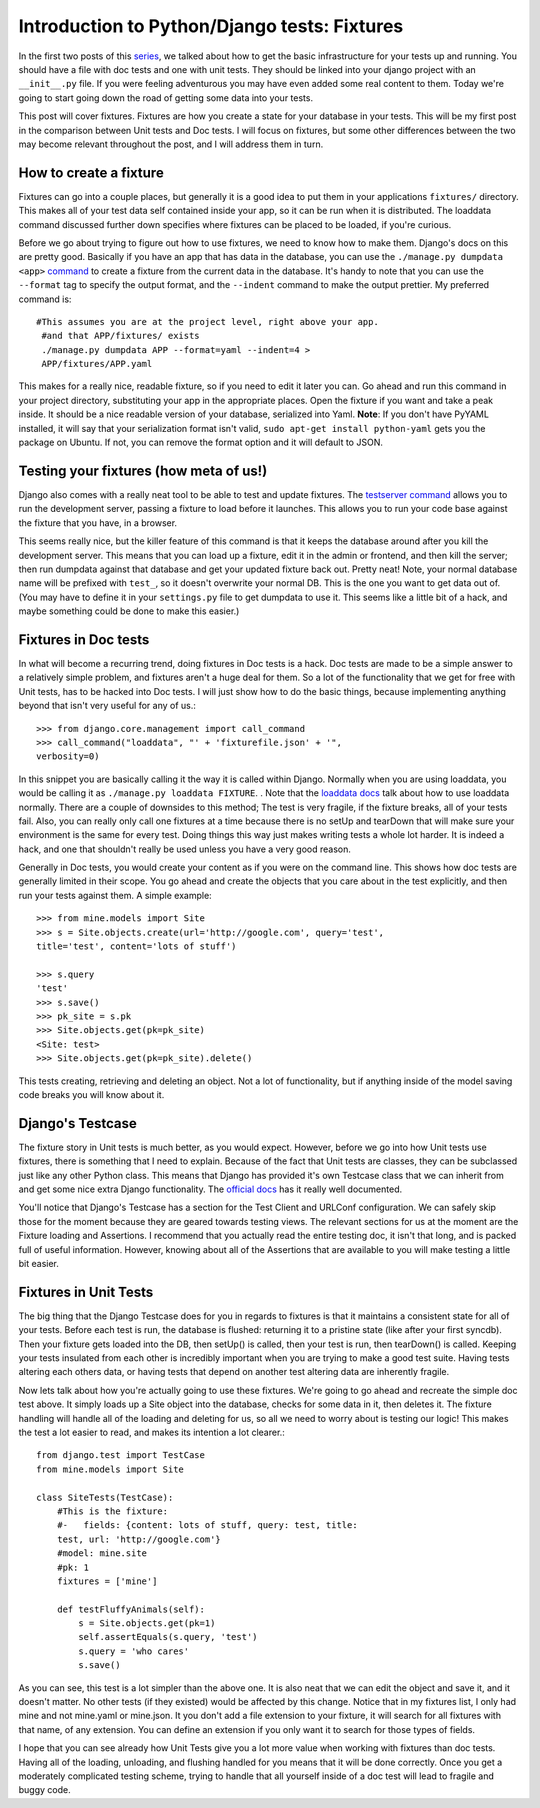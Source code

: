 
Introduction to Python/Django tests: Fixtures
---------------------------------------------

In the first two posts of this `series`_, we talked about how to get the
basic infrastructure for your tests up and running. You should have a file
with doc tests and one with unit tests. They should be linked into your
django project with an ``__init__.py`` file. If you were feeling adventurous
you may have even added some real content to them. Today we're going to start
going down the road of getting some data into your tests.

This post will cover fixtures. Fixtures are how you create a state for your
database in your tests. This will be my first post in the comparison between
Unit tests and Doc tests. I will focus on fixtures, but some other
differences between the two may become relevant throughout the post, and I
will address them in turn.


How to create a fixture
~~~~~~~~~~~~~~~~~~~~~~~

Fixtures can go into a couple places, but generally it is a good idea to put
them in your applications ``fixtures/`` directory. This makes all of your
test data self contained inside your app, so it can be run when it is
distributed. The loaddata command discussed further down specifies where
fixtures can be placed to be loaded, if you're curious.

Before we go about trying to figure out how to use fixtures, we need to know
how to make them. Django's docs on this are pretty good. Basically if you
have an app that has data in the database, you can use the ``./manage.py
dumpdata <app>`` `command`_ to create a fixture from the current data in the
database. It's handy to note that you can use the ``--format`` tag to specify
the output format, and the ``--indent`` command to make the output prettier.
My preferred command is::

    #This assumes you are at the project level, right above your app.
     #and that APP/fixtures/ exists
     ./manage.py dumpdata APP --format=yaml --indent=4 >
     APP/fixtures/APP.yaml



This makes for a really nice, readable fixture, so if you need to edit it
later you can. Go ahead and run this command in your project directory,
substituting your app in the appropriate places. Open the fixture if you want
and take a peak inside. It should be a nice readable version of your
database, serialized into Yaml. **Note**: If you don't have PyYAML installed,
it will say that your serialization format isn't valid, ``sudo apt-get
install python-yaml`` gets you the package on Ubuntu. If not, you can remove
the format option and it will default to JSON.


Testing your fixtures (how meta of us!)
~~~~~~~~~~~~~~~~~~~~~~~~~~~~~~~~~~~~~~~

Django also comes with a really neat tool to be able to test and update
fixtures. The `testserver command`_ allows you to run the development server,
passing a fixture to load before it launches. This allows you to run your
code base against the fixture that you have, in a browser.

This seems really nice, but the killer feature of this command is that it
keeps the database around after you kill the development server. This means
that you can load up a fixture, edit it in the admin or frontend, and then
kill the server; then run dumpdata against that database and get your updated
fixture back out. Pretty neat! Note, your normal database name will be
prefixed with ``test_``, so it doesn't overwrite your normal DB. This is the
one you want to get data out of. (You may have to define it in your
``settings.py`` file to get dumpdata to use it. This seems like a little bit
of a hack, and maybe something could be done to make this easier.)


Fixtures in Doc tests
~~~~~~~~~~~~~~~~~~~~~

In what will become a recurring trend, doing fixtures in Doc tests is a hack.
Doc tests are made to be a simple answer to a relatively simple problem, and
fixtures aren't a huge deal for them. So a lot of the functionality that we
get for free with Unit tests, has to be hacked into Doc tests. I will just
show how to do the basic things, because implementing anything beyond that
isn't very useful for any of us.::

    >>> from django.core.management import call_command
    >>> call_command("loaddata", "' + 'fixturefile.json' + '",
    verbosity=0)



In this snippet you are basically calling it the way it is called within
Django. Normally when you are using loaddata, you would be calling it as
``./manage.py loaddata FIXTURE``. . Note that the `loaddata docs`_ talk about
how to use loaddata normally. There are a couple of downsides to this method;
The test is very fragile, if the fixture breaks, all of your tests fail.
Also, you can really only call one fixtures at a time because there is no
setUp and tearDown that will make sure your environment is the same for every
test. Doing things this way just makes writing tests a whole lot harder. It
is indeed a hack, and one that shouldn't really be used unless you have a
very good reason.

Generally in Doc tests, you would create your content as if you were on the
command line. This shows how doc tests are generally limited in their scope.
You go ahead and create the objects that you care about in the test
explicitly, and then run your tests against them. A simple example::

    >>> from mine.models import Site
    >>> s = Site.objects.create(url='http://google.com', query='test',
    title='test', content='lots of stuff')

    >>> s.query
    'test'
    >>> s.save()
    >>> pk_site = s.pk
    >>> Site.objects.get(pk=pk_site)
    <Site: test>
    >>> Site.objects.get(pk=pk_site).delete()


This tests creating, retrieving and deleting an object. Not a lot of
functionality, but if anything inside of the model saving code breaks you
will know about it.


Django's Testcase
~~~~~~~~~~~~~~~~~

The fixture story in Unit tests is much better, as you would expect. However,
before we go into how Unit tests use fixtures, there is something that I need
to explain. Because of the fact that Unit tests are classes, they can be
subclassed just like any other Python class. This means that Django has
provided it's own Testcase class that we can inherit from and get some nice
extra Django functionality. The `official docs`_ has it really well
documented.

You'll notice that Django's Testcase has a section for the Test Client and
URLConf configuration. We can safely skip those for the moment because they
are geared towards testing views. The relevant sections for us at the moment
are the Fixture loading and Assertions. I recommend that you actually read
the entire testing doc, it isn't that long, and is packed full of useful
information. However, knowing about all of the Assertions that are available
to you will make testing a little bit easier.


Fixtures in Unit Tests
~~~~~~~~~~~~~~~~~~~~~~

The big thing that the Django Testcase does for you in regards to fixtures is
that it maintains a consistent state for all of your tests. Before each test
is run, the database is flushed: returning it to a pristine state (like after
your first syncdb). Then your fixture gets loaded into the DB, then setUp()
is called, then your test is run, then tearDown() is called. Keeping your
tests insulated from each other is incredibly important when you are trying
to make a good test suite. Having tests altering each others data, or having
tests that depend on another test altering data are inherently fragile.

Now lets talk about how you're actually going to use these fixtures. We're
going to go ahead and recreate the simple doc test above. It simply loads up
a Site object into the database, checks for some data in it, then deletes it.
The fixture handling will handle all of the loading and deleting for us, so
all we need to worry about is testing our logic! This makes the test a lot
easier to read, and makes its intention a lot clearer.::

    from django.test import TestCase
    from mine.models import Site

    class SiteTests(TestCase):
        #This is the fixture:
        #-   fields: {content: lots of stuff, query: test, title:
        test, url: 'http://google.com'}
        #model: mine.site
        #pk: 1
        fixtures = ['mine']

        def testFluffyAnimals(self):
            s = Site.objects.get(pk=1)
            self.assertEquals(s.query, 'test')
            s.query = 'who cares'
            s.save()


As you can see, this test is a lot simpler than the above one. It is also
neat that we can edit the object and save it, and it doesn't matter. No other
tests (if they existed) would be affected by this change. Notice that in my
fixtures list, I only had mine and not mine.yaml or mine.json. It you don't
add a file extension to your fixture, it will search for all fixtures with
that name, of any extension. You can define an extension if you only want it
to search for those types of fields.

I hope that you can see already how Unit Tests give you a lot more value when
working with fixtures than doc tests. Having all of the loading, unloading,
and flushing handled for you means that it will be done correctly. Once you
get a moderately complicated testing scheme, trying to handle that all
yourself inside of a doc test will lead to fragile and buggy code.




.. _series: /tag/testing-series/
.. _command: http://docs.djangoproject.com/en/dev/ref/django-
    admin/#dumpdata
.. _testserver command: http://docs.djangoproject.com/en/dev/ref/django-
    admin/#testserver-fixture-fixture
.. _loaddata docs: http://docs.djangoproject.com/en/dev/ref/django-admin
    /#loaddata-fixture-fixture
.. _official docs: http://docs.djangoproject.com/en/dev/topics/testing/?f
    rom=olddocs#testcase
